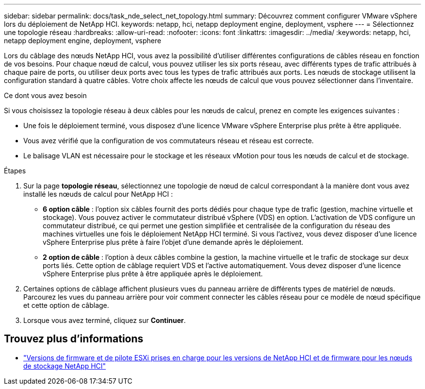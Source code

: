 ---
sidebar: sidebar 
permalink: docs/task_nde_select_net_topology.html 
summary: Découvrez comment configurer VMware vSphere lors du déploiement de NetApp HCI. 
keywords: netapp, hci, netapp deployment engine, deployment, vsphere 
---
= Sélectionnez une topologie réseau
:hardbreaks:
:allow-uri-read: 
:nofooter: 
:icons: font
:linkattrs: 
:imagesdir: ../media/
:keywords: netapp, hci, netapp deployment engine, deployment, vsphere


[role="lead"]
Lors du câblage des nœuds NetApp HCI, vous avez la possibilité d'utiliser différentes configurations de câbles réseau en fonction de vos besoins. Pour chaque nœud de calcul, vous pouvez utiliser les six ports réseau, avec différents types de trafic attribués à chaque paire de ports, ou utiliser deux ports avec tous les types de trafic attribués aux ports. Les nœuds de stockage utilisent la configuration standard à quatre câbles. Votre choix affecte les nœuds de calcul que vous pouvez sélectionner dans l'inventaire.

.Ce dont vous avez besoin
Si vous choisissez la topologie réseau à deux câbles pour les nœuds de calcul, prenez en compte les exigences suivantes :

* Une fois le déploiement terminé, vous disposez d'une licence VMware vSphere Enterprise plus prête à être appliquée.
* Vous avez vérifié que la configuration de vos commutateurs réseau et réseau est correcte.
* Le balisage VLAN est nécessaire pour le stockage et les réseaux vMotion pour tous les nœuds de calcul et de stockage.


.Étapes
. Sur la page *topologie réseau*, sélectionnez une topologie de nœud de calcul correspondant à la manière dont vous avez installé les nœuds de calcul pour NetApp HCI :
+
** *6 option câble* : l'option six câbles fournit des ports dédiés pour chaque type de trafic (gestion, machine virtuelle et stockage). Vous pouvez activer le commutateur distribué vSphere (VDS) en option. L'activation de VDS configure un commutateur distribué, ce qui permet une gestion simplifiée et centralisée de la configuration du réseau des machines virtuelles une fois le déploiement NetApp HCI terminé. Si vous l'activez, vous devez disposer d'une licence vSphere Enterprise plus prête à faire l'objet d'une demande après le déploiement.
** *2 option de câble* : l'option à deux câbles combine la gestion, la machine virtuelle et le trafic de stockage sur deux ports liés. Cette option de câblage requiert VDS et l'active automatiquement. Vous devez disposer d'une licence vSphere Enterprise plus prête à être appliquée après le déploiement.


. Certaines options de câblage affichent plusieurs vues du panneau arrière de différents types de matériel de nœuds. Parcourez les vues du panneau arrière pour voir comment connecter les câbles réseau pour ce modèle de nœud spécifique et cette option de câblage.
. Lorsque vous avez terminé, cliquez sur *Continuer*.


[discrete]
== Trouvez plus d'informations

* link:firmware_driver_versions.html["Versions de firmware et de pilote ESXi prises en charge pour les versions de NetApp HCI et de firmware pour les nœuds de stockage NetApp HCI"]

